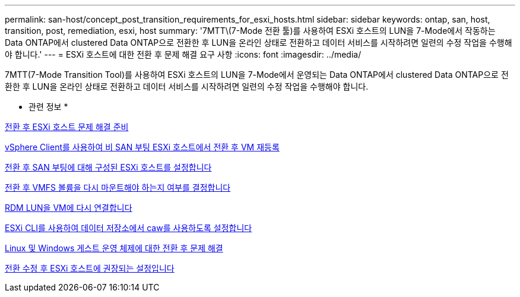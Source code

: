 ---
permalink: san-host/concept_post_transition_requirements_for_esxi_hosts.html 
sidebar: sidebar 
keywords: ontap, san, host, transition, post, remediation, esxi, host 
summary: '7MTT\(7-Mode 전환 툴)를 사용하여 ESXi 호스트의 LUN을 7-Mode에서 작동하는 Data ONTAP에서 clustered Data ONTAP으로 전환한 후 LUN을 온라인 상태로 전환하고 데이터 서비스를 시작하려면 일련의 수정 작업을 수행해야 합니다.' 
---
= ESXi 호스트에 대한 전환 후 문제 해결 요구 사항
:icons: font
:imagesdir: ../media/


[role="lead"]
7MTT(7-Mode Transition Tool)를 사용하여 ESXi 호스트의 LUN을 7-Mode에서 운영되는 Data ONTAP에서 clustered Data ONTAP으로 전환한 후 LUN을 온라인 상태로 전환하고 데이터 서비스를 시작하려면 일련의 수정 작업을 수행해야 합니다.

* 관련 정보 *

xref:task_preparing_for_post_transition_esxi_host_remediation.adoc[전환 후 ESXi 호스트 문제 해결 준비]

xref:task_reregistering_vms_after_transition_on_non_san_boot_esxi_host_using_vsphere_client.adoc[vSphere Client를 사용하여 비 SAN 부팅 ESXi 호스트에서 전환 후 VM 재등록]

xref:task_setting_up_esxi_hosts_configured_for_san_boot_after_transition.adoc[전환 후 SAN 부팅에 대해 구성된 ESXi 호스트를 설정합니다]

xref:task_determining_whether_vmfs_volumes_need_to_be_remounted_after_transition.adoc[전환 후 VMFS 볼륨을 다시 마운트해야 하는지 여부를 결정합니다]

xref:task_reattaching_rdm_luns_to_vms.adoc[RDM LUN을 VM에 다시 연결합니다]

xref:task_enabling_caw_on_a_datastore_using_esxi_cli.adoc[ESXi CLI를 사용하여 데이터 저장소에서 caw를 사용하도록 설정합니다]

xref:concept_post_transition_remediation_for_linux_and_windows_guest_operating_systems.adoc[Linux 및 Windows 게스트 운영 체제에 대한 전환 후 문제 해결]

xref:concept_configure_recommended_settings_for_esxi_hosts.adoc[전환 수정 후 ESXi 호스트에 권장되는 설정입니다]
